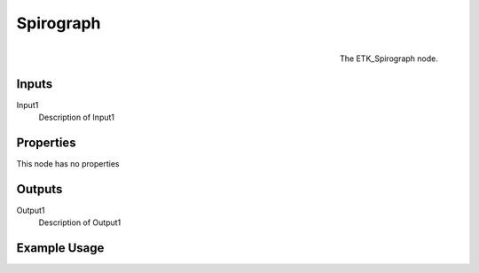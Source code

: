 .. index:: Generators; Spirograph
.. _etk.generators.spirograph:

***********
 Spirograph
***********

.. figure:: /images/nodes-spirograph.png
   :align: right

   The ETK_Spirograph node.

.. todo:: ETK_Spirograph node description.


Inputs
=======

Input1
   Description of Input1

Properties
===========

This node has no properties

Outputs
========

Output1
   Description of Output1

Example Usage
==============

.. todo:: Add example for ETK_Spirograph
